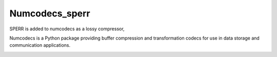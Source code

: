 Numcodecs_sperr
===============
SPERR is added to numcodecs as a lossy compressor, 

Numcodecs is a Python package providing buffer compression and transformation 
codecs for use in data storage and communication applications.

.. image:: https://readthedocs.org/projects/numcodecs/badge/?version=latest
    :target: http://numcodecs.readthedocs.io/en/latest/?badge=latest

.. image:: https://github.com/zarr-developers/numcodecs/workflows/Linux%20CI/badge.svg?branch=main
    :target: https://github.com/zarr-developers/numcodecs/actions?query=workflow%3A%22Linux+CI%22

.. image:: https://github.com/zarr-developers/numcodecs/workflows/OSX%20CI/badge.svg?branch=main
    :target: https://github.com/zarr-developers/numcodecs/actions?query=workflow%3A%22OSX+CI%22

.. image:: https://github.com/zarr-developers/numcodecs/workflows/Wheels/badge.svg?branch=main
    :target: https://github.com/zarr-developers/numcodecs/actions?query=workflow%3AWheels

.. image:: https://coveralls.io/repos/github/zarr-developers/numcodecs/badge.svg?branch=main
    :target: https://coveralls.io/github/zarr-developers/numcodecs?branch=main
